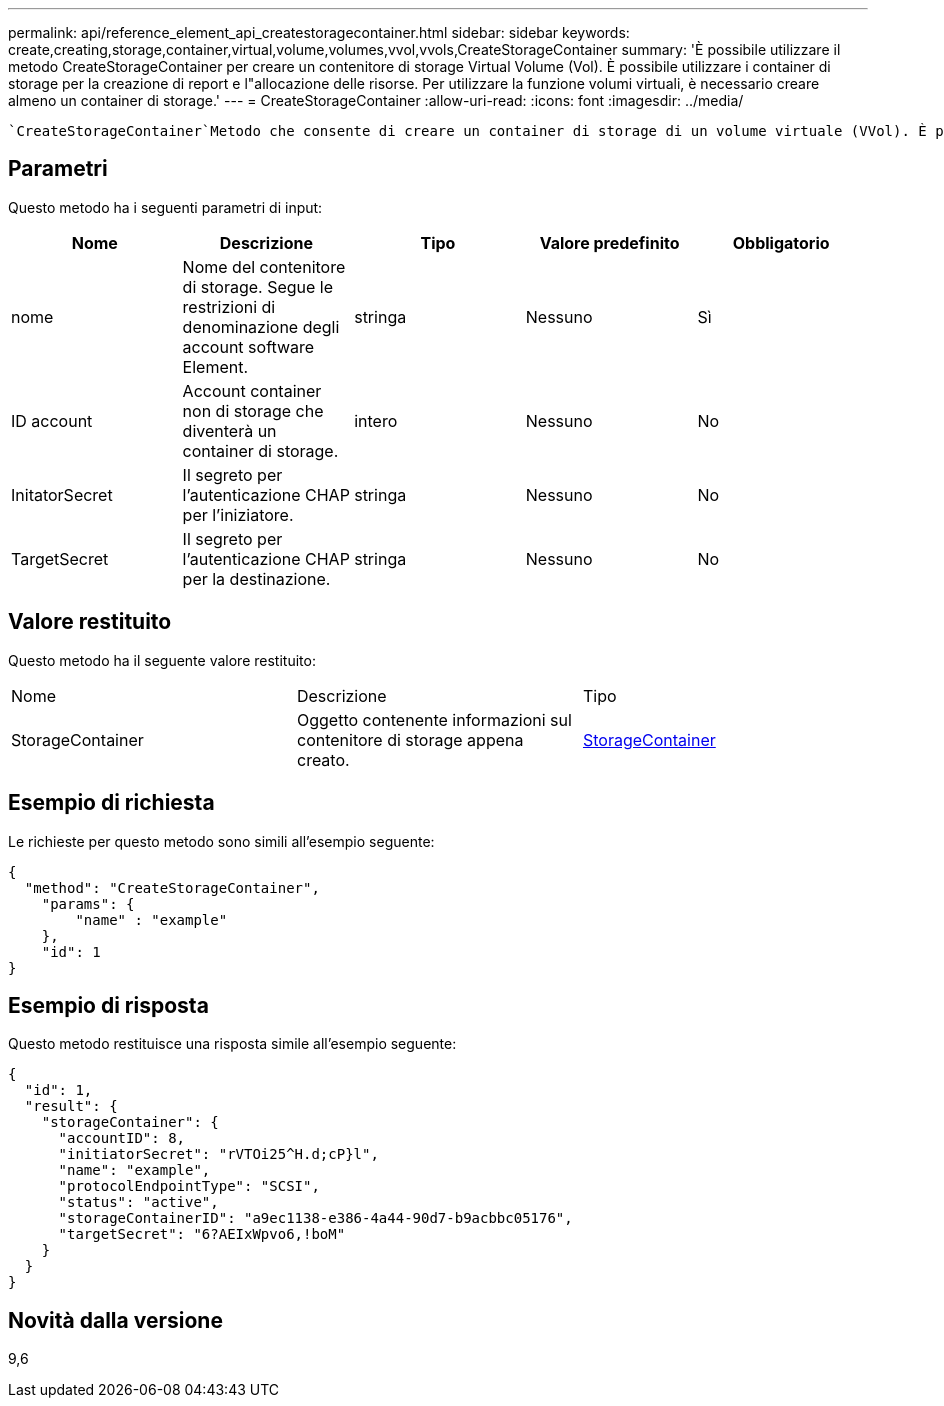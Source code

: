 ---
permalink: api/reference_element_api_createstoragecontainer.html 
sidebar: sidebar 
keywords: create,creating,storage,container,virtual,volume,volumes,vvol,vvols,CreateStorageContainer 
summary: 'È possibile utilizzare il metodo CreateStorageContainer per creare un contenitore di storage Virtual Volume (Vol). È possibile utilizzare i container di storage per la creazione di report e l"allocazione delle risorse. Per utilizzare la funzione volumi virtuali, è necessario creare almeno un container di storage.' 
---
= CreateStorageContainer
:allow-uri-read: 
:icons: font
:imagesdir: ../media/


[role="lead"]
 `CreateStorageContainer`Metodo che consente di creare un container di storage di un volume virtuale (VVol). È possibile utilizzare i container di storage per la creazione di report e l'allocazione delle risorse. Per utilizzare la funzione volumi virtuali, è necessario creare almeno un container di storage.



== Parametri

Questo metodo ha i seguenti parametri di input:

|===
| Nome | Descrizione | Tipo | Valore predefinito | Obbligatorio 


 a| 
nome
 a| 
Nome del contenitore di storage. Segue le restrizioni di denominazione degli account software Element.
 a| 
stringa
 a| 
Nessuno
 a| 
Sì



 a| 
ID account
 a| 
Account container non di storage che diventerà un container di storage.
 a| 
intero
 a| 
Nessuno
 a| 
No



 a| 
InitatorSecret
 a| 
Il segreto per l'autenticazione CHAP per l'iniziatore.
 a| 
stringa
 a| 
Nessuno
 a| 
No



 a| 
TargetSecret
 a| 
Il segreto per l'autenticazione CHAP per la destinazione.
 a| 
stringa
 a| 
Nessuno
 a| 
No

|===


== Valore restituito

Questo metodo ha il seguente valore restituito:

|===


| Nome | Descrizione | Tipo 


 a| 
StorageContainer
 a| 
Oggetto contenente informazioni sul contenitore di storage appena creato.
 a| 
xref:reference_element_api_storagecontainer.adoc[StorageContainer]

|===


== Esempio di richiesta

Le richieste per questo metodo sono simili all'esempio seguente:

[listing]
----
{
  "method": "CreateStorageContainer",
    "params": {
        "name" : "example"
    },
    "id": 1
}
----


== Esempio di risposta

Questo metodo restituisce una risposta simile all'esempio seguente:

[listing]
----
{
  "id": 1,
  "result": {
    "storageContainer": {
      "accountID": 8,
      "initiatorSecret": "rVTOi25^H.d;cP}l",
      "name": "example",
      "protocolEndpointType": "SCSI",
      "status": "active",
      "storageContainerID": "a9ec1138-e386-4a44-90d7-b9acbbc05176",
      "targetSecret": "6?AEIxWpvo6,!boM"
    }
  }
}
----


== Novità dalla versione

9,6
